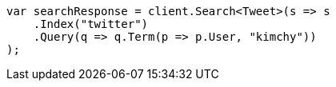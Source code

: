 // search/request-body.asciidoc:7

////
IMPORTANT NOTE
==============
This file is generated from method Line7 in https://github.com/elastic/elasticsearch-net/tree/master/src/Examples/Examples/Search/RequestBodyPage.cs#L15-L39.
If you wish to submit a PR to change this example, please change the source method above
and run dotnet run -- asciidoc in the ExamplesGenerator project directory.
////

[source, csharp]
----
var searchResponse = client.Search<Tweet>(s => s
    .Index("twitter")
    .Query(q => q.Term(p => p.User, "kimchy"))
);
----
